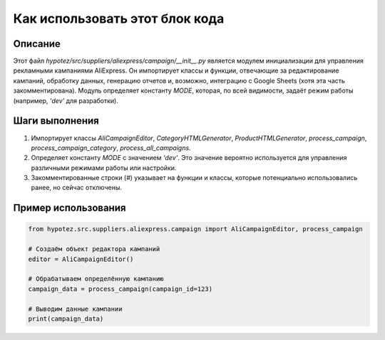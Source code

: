 Как использовать этот блок кода
=========================================================================================

Описание
-------------------------
Этот файл `hypotez/src/suppliers/aliexpress/campaign/__init__.py` является модулем инициализации для управления рекламными кампаниями AliExpress.  Он импортирует классы и функции, отвечающие за редактирование кампаний, обработку данных, генерацию отчетов и, возможно, интеграцию с Google Sheets (хотя эта часть закомментирована).  Модуль определяет константу `MODE`, которая, по всей видимости, задаёт режим работы (например, `'dev'` для разработки).


Шаги выполнения
-------------------------
1. Импортирует классы `AliCampaignEditor`, `CategoryHTMLGenerator`, `ProductHTMLGenerator`, `process_campaign`, `process_campaign_category`, `process_all_campaigns`.  
2. Определяет константу `MODE` с значением `'dev'`.  Это значение вероятно используется для управления различными режимами работы или настройки.
3.  Закомментированные строки (`#`)  указывает на функции и классы, которые потенциально использовались ранее, но сейчас отключены.

Пример использования
-------------------------
.. code-block:: python

    from hypotez.src.suppliers.aliexpress.campaign import AliCampaignEditor, process_campaign

    # Создаём объект редактора кампаний
    editor = AliCampaignEditor()

    # Обрабатываем определённую кампанию
    campaign_data = process_campaign(campaign_id=123)

    # Выводим данные кампании
    print(campaign_data)